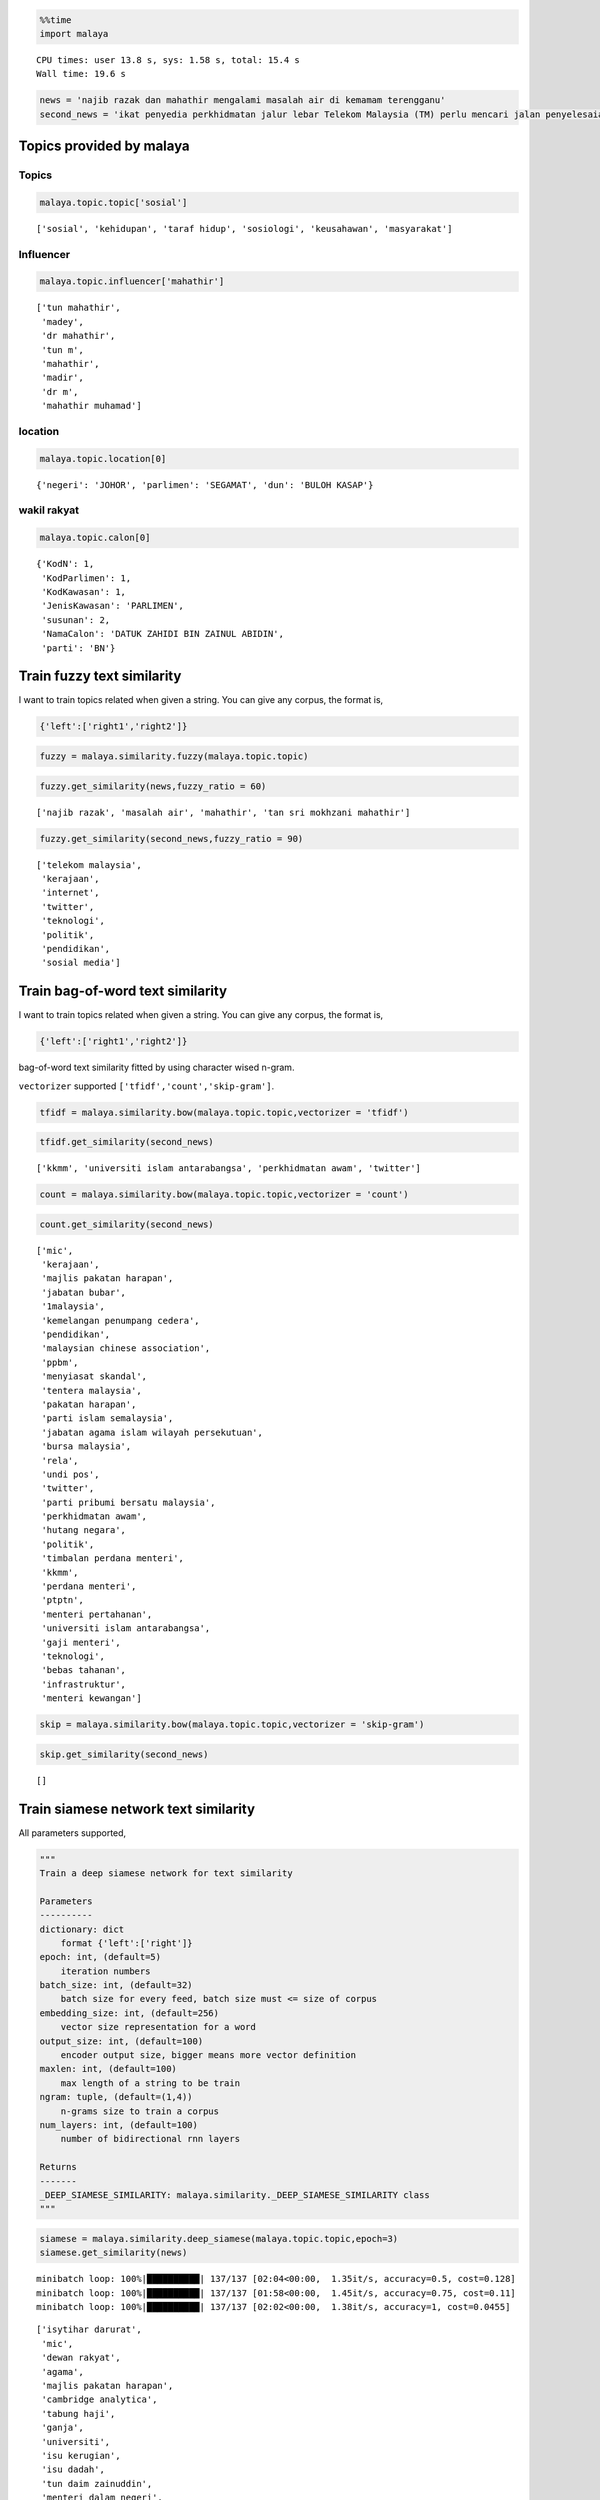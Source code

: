 
.. code:: python

    %%time
    import malaya


.. parsed-literal::

    CPU times: user 13.8 s, sys: 1.58 s, total: 15.4 s
    Wall time: 19.6 s


.. code:: python

    news = 'najib razak dan mahathir mengalami masalah air di kemamam terengganu'
    second_news = 'ikat penyedia perkhidmatan jalur lebar Telekom Malaysia (TM) perlu mencari jalan penyelesaian bagi meningkatkan akses capaian Internet ke seluruh negara, kata Menteri Komunikasi dan Multimedia, Gobind Singh Deo. Beliau berkata menjadi dasar kerajaan untuk membekalkan akses Internet jalur lebar kepada semua dan memberi penekanan kepada kualiti perkhidmatan yang terbaik. "Dasar kerajaan untuk bekalkan akses kepada semua bukan sekadar pembekalan sahaja tetapi beri penekanan kepada kualiti perkhidmatan yang baik dan dapat bersaing dengan negara lain pada tahap antarabangsa," kata Gobind Singh menerusi catatan di laman rasmi Twitter beliau, malam tadi. Beliau berkata demikian sebagai respons terhadap aduan beberapa pengguna Twitter berhubung akses Internet yang masih tidak stabil serta harga yang tidak berpatutan di beberapa lokasi di seluruh negara.'

Topics provided by malaya
-------------------------

Topics
^^^^^^

.. code:: python

    malaya.topic.topic['sosial']




.. parsed-literal::

    ['sosial', 'kehidupan', 'taraf hidup', 'sosiologi', 'keusahawan', 'masyarakat']



Influencer
^^^^^^^^^^

.. code:: python

    malaya.topic.influencer['mahathir']




.. parsed-literal::

    ['tun mahathir',
     'madey',
     'dr mahathir',
     'tun m',
     'mahathir',
     'madir',
     'dr m',
     'mahathir muhamad']



location
^^^^^^^^

.. code:: python

    malaya.topic.location[0]




.. parsed-literal::

    {'negeri': 'JOHOR', 'parlimen': 'SEGAMAT', 'dun': 'BULOH KASAP'}



wakil rakyat
^^^^^^^^^^^^

.. code:: python

    malaya.topic.calon[0]




.. parsed-literal::

    {'KodN': 1,
     'KodParlimen': 1,
     'KodKawasan': 1,
     'JenisKawasan': 'PARLIMEN',
     'susunan': 2,
     'NamaCalon': 'DATUK ZAHIDI BIN ZAINUL ABIDIN',
     'parti': 'BN'}



Train fuzzy text similarity
---------------------------

I want to train topics related when given a string. You can give any
corpus, the format is,

.. code:: python

   {'left':['right1','right2']}

.. code:: python

    fuzzy = malaya.similarity.fuzzy(malaya.topic.topic)

.. code:: python

    fuzzy.get_similarity(news,fuzzy_ratio = 60)




.. parsed-literal::

    ['najib razak', 'masalah air', 'mahathir', 'tan sri mokhzani mahathir']



.. code:: python

    fuzzy.get_similarity(second_news,fuzzy_ratio = 90)




.. parsed-literal::

    ['telekom malaysia',
     'kerajaan',
     'internet',
     'twitter',
     'teknologi',
     'politik',
     'pendidikan',
     'sosial media']



Train bag-of-word text similarity
---------------------------------

I want to train topics related when given a string. You can give any
corpus, the format is,

.. code:: python

   {'left':['right1','right2']}

bag-of-word text similarity fitted by using character wised n-gram.

``vectorizer`` supported ``['tfidf','count','skip-gram']``.

.. code:: python

    tfidf = malaya.similarity.bow(malaya.topic.topic,vectorizer = 'tfidf')

.. code:: python

    tfidf.get_similarity(second_news)




.. parsed-literal::

    ['kkmm', 'universiti islam antarabangsa', 'perkhidmatan awam', 'twitter']



.. code:: python

    count = malaya.similarity.bow(malaya.topic.topic,vectorizer = 'count')

.. code:: python

    count.get_similarity(second_news)




.. parsed-literal::

    ['mic',
     'kerajaan',
     'majlis pakatan harapan',
     'jabatan bubar',
     '1malaysia',
     'kemelangan penumpang cedera',
     'pendidikan',
     'malaysian chinese association',
     'ppbm',
     'menyiasat skandal',
     'tentera malaysia',
     'pakatan harapan',
     'parti islam semalaysia',
     'jabatan agama islam wilayah persekutuan',
     'bursa malaysia',
     'rela',
     'undi pos',
     'twitter',
     'parti pribumi bersatu malaysia',
     'perkhidmatan awam',
     'hutang negara',
     'politik',
     'timbalan perdana menteri',
     'kkmm',
     'perdana menteri',
     'ptptn',
     'menteri pertahanan',
     'universiti islam antarabangsa',
     'gaji menteri',
     'teknologi',
     'bebas tahanan',
     'infrastruktur',
     'menteri kewangan']



.. code:: python

    skip = malaya.similarity.bow(malaya.topic.topic,vectorizer = 'skip-gram')

.. code:: python

    skip.get_similarity(second_news)




.. parsed-literal::

    []



Train siamese network text similarity
-------------------------------------

All parameters supported,

.. code:: python

       """
       Train a deep siamese network for text similarity

       Parameters
       ----------
       dictionary: dict
           format {'left':['right']}
       epoch: int, (default=5)
           iteration numbers
       batch_size: int, (default=32)
           batch size for every feed, batch size must <= size of corpus
       embedding_size: int, (default=256)
           vector size representation for a word
       output_size: int, (default=100)
           encoder output size, bigger means more vector definition
       maxlen: int, (default=100)
           max length of a string to be train
       ngram: tuple, (default=(1,4))
           n-grams size to train a corpus
       num_layers: int, (default=100)
           number of bidirectional rnn layers

       Returns
       -------
       _DEEP_SIAMESE_SIMILARITY: malaya.similarity._DEEP_SIAMESE_SIMILARITY class
       """

.. code:: python

    siamese = malaya.similarity.deep_siamese(malaya.topic.topic,epoch=3)
    siamese.get_similarity(news)


.. parsed-literal::

    minibatch loop: 100%|██████████| 137/137 [02:04<00:00,  1.35it/s, accuracy=0.5, cost=0.128]
    minibatch loop: 100%|██████████| 137/137 [01:58<00:00,  1.45it/s, accuracy=0.75, cost=0.11]
    minibatch loop: 100%|██████████| 137/137 [02:02<00:00,  1.38it/s, accuracy=1, cost=0.0455]




.. parsed-literal::

    ['isytihar darurat',
     'mic',
     'dewan rakyat',
     'agama',
     'majlis pakatan harapan',
     'cambridge analytica',
     'tabung haji',
     'ganja',
     'universiti',
     'isu kerugian',
     'isu dadah',
     'tun daim zainuddin',
     'menteri dalam negeri',
     'perkasa',
     'pengedar dadah',
     'anwar ibrahim',
     'sst',
     'saham dan komoditi',
     'amanah',
     'astro awani',
     'recep tayyip erdogan',
     'kementerian dalam negeri',
     'pakatan harapan',
     'parti islam semalaysia',
     'jabatan agama islam wilayah persekutuan',
     'undi pos',
     'pusat daerah mangundi',
     'programming language',
     'wan azizah',
     'rumah mampu milik',
     'kkmm',
     'menteri pertahanan',
     'universiti islam antarabangsa',
     'datuk seri abdul hadi awang',
     'donald trump',
     'gaji menteri',
     'bebas tahanan',
     'ask me a question',
     'ahli dewan undangan negeri']



You can speed up your training iteration by using
`malaya-gpu <https://pypi.org/project/malaya-gpu/>`__

After you trained, actually you save that model by using method
``save_model``. Just provide directory you want to save.

.. code:: python

    siamese.save_model('siamese')

.. code:: python

    !ls siamese


.. parsed-literal::

    checkpoint                     model.ckpt.meta
    model.ckpt.data-00000-of-00001 model.json
    model.ckpt.index


You can load your model but need to use interface provided by malaya,
``malaya.similarity.load_siamese``

.. code:: python

    siamese = malaya.similarity.load_siamese('siamese')


.. parsed-literal::

    INFO:tensorflow:Restoring parameters from siamese/model.ckpt


.. code:: python

    siamese.get_similarity(news)




.. parsed-literal::

    ['isytihar darurat',
     'mic',
     'majlis pakatan harapan',
     'cambridge analytica',
     'ask me a question',
     'tabung harapan',
     'tabung haji',
     'ganja',
     'universiti',
     'isu kerugian',
     'isu dadah',
     'tun daim zainuddin',
     'menteri dalam negeri',
     'perkasa',
     'pengedar dadah',
     'anwar ibrahim',
     'sst',
     'saham dan komoditi',
     'amanah',
     'astro awani',
     'recep tayyip erdogan',
     'kementerian dalam negeri',
     'parti islam semalaysia',
     'jabatan agama islam wilayah persekutuan',
     'isu ecrl',
     'parti keadilan rakyat',
     'pusat daerah mangundi',
     'programming language',
     'wan azizah',
     'timbalan perdana menteri',
     'kkmm',
     'perdana menteri',
     'masalah air',
     'menteri pertahanan',
     'universiti islam antarabangsa',
     'datuk seri abdul hadi awang',
     'donald trump',
     'gaji menteri',
     'bebas tahanan',
     'datuk seri azmin ali',
     'ahli dewan undangan negeri']



Train skipthought text similarity
---------------------------------

All parameters supported,

.. code:: python

       """
       Train a deep skip-thought network for text similarity

       Parameters
       ----------
       dictionary: dict
           format {'left':['right']}
       epoch: int, (default=5)
           iteration numbers
       batch_size: int, (default=32)
           batch size for every feed, batch size must <= size of corpus
       embedding_size: int, (default=256)
           vector size representation for a word
       maxlen: int, (default=100)
           max length of a string to be train
       ngram: tuple, (default=(1,4))
           n-grams size to train a corpus

       Returns
       -------
       _DEEP_SIMILARITY: malaya.similarity._DEEP_SIMILARITY class
       """

.. code:: python

    skipthought = malaya.similarity.deep_skipthought(malaya.topic.topic,epoch=3)
    skipthought.get_similarity(news)


.. parsed-literal::

    minibatch loop: 100%|██████████| 137/137 [01:35<00:00,  1.83it/s, cost=3.05]
    minibatch loop: 100%|██████████| 137/137 [01:31<00:00,  1.69it/s, cost=0.428]
    minibatch loop: 100%|██████████| 137/137 [01:38<00:00,  1.71it/s, cost=0.164]




.. parsed-literal::

    ['malaysia-indonesia',
     'tunku ismail idris',
     'mikro-ekonomi',
     'tengku razaleigh hamzah',
     'k-pop',
     'kkmm',
     'pusat transformasi bandar',
     'hari raya',
     '#fakenews',
     'makro-ekonomi',
     'lee kuan yew',
     'pilihan raya umum ke-14',
     'undi rosak',
     'datuk seri azmin ali',
     'ahli dewan undangan negeri',
     'recep tayyip erdogan',
     'inisiatif peduli rakyat',
     'nga kor ming']



You can speed up your training iteration by using
`malaya-gpu <https://pypi.org/project/malaya-gpu/>`__

After you trained, actually you save that model by using method
``save_model``. Just provide directory you want to save.

.. code:: python

    skipthought.save_model('skipthought')

.. code:: python

    !ls skipthought


.. parsed-literal::

    checkpoint                     model.ckpt.meta
    model.ckpt.data-00000-of-00001 model.json
    model.ckpt.index


You can load your model but need to use interface provided by malaya,
``malaya.similarity.load_skipthought``

.. code:: python

    skipthought = malaya.similarity.load_skipthought('skipthought')


.. parsed-literal::

    INFO:tensorflow:Restoring parameters from skipthought/model.ckpt


.. code:: python

    skipthought.get_similarity(news)




.. parsed-literal::

    ['malaysia-indonesia',
     'tunku ismail idris',
     'mikro-ekonomi',
     'tengku razaleigh hamzah',
     'k-pop',
     'kkmm',
     'pusat transformasi bandar',
     'hari raya',
     '#fakenews',
     'makro-ekonomi',
     'lee kuan yew',
     'pilihan raya umum ke-14',
     'undi rosak',
     'datuk seri azmin ali',
     'ahli dewan undangan negeri',
     'recep tayyip erdogan',
     'inisiatif peduli rakyat',
     'nga kor ming']



Using fuzzy for location
------------------------

.. code:: python

    malaya.similarity.fuzzy_location('saya suka makan sate di sungai petani')




.. parsed-literal::

    {'negeri': [], 'parlimen': ['sungai petani'], 'dun': []}



Check location from a string
----------------------------

.. code:: python

    malaya.similarity.is_location('sungai petani')




.. parsed-literal::

    True
